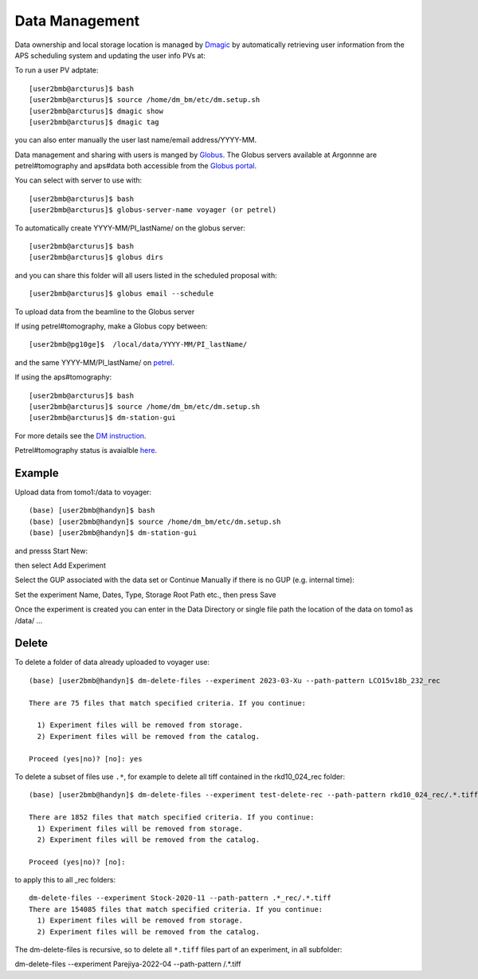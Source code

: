 Data Management
===============

Data ownership and local storage location is managed by `Dmagic <https://dmagic.readthedocs.io/en/latest/index.html>`_ by automatically retrieving user information from the APS scheduling system and updating the user info PVs at:


.. image:: ../img/medm_screen.png 
   :width: 480px
   :align: center
   :alt: tomo_user


To run a user PV adptate::

    [user2bmb@arcturus]$ bash
    [user2bmb@arcturus]$ source /home/dm_bm/etc/dm.setup.sh
    [user2bmb@arcturus]$ dmagic show
    [user2bmb@arcturus]$ dmagic tag

you can also enter manually the user last name/email address/YYYY-MM.

Data management and sharing with users is manged by `Globus <https://dmagic.readthedocs.io/en/latest/index.html>`_. The Globus servers available at Argonnne are petrel#tomography and aps#data both accessible from the `Globus portal <https://www.globus.org/>`_.

You can select with server to use with::

    [user2bmb@arcturus]$ bash
    [user2bmb@arcturus]$ globus-server-name voyager (or petrel)

To automatically create YYYY-MM/PI_lastName/ on the globus server::

    [user2bmb@arcturus]$ bash
    [user2bmb@arcturus]$ globus dirs

and you can share this folder will all users listed in the scheduled proposal with::

    [user2bmb@arcturus]$ globus email --schedule

To upload data from the beamline to the Globus server

If using petrel#tomography, make a Globus copy between::

    [user2bmb@pg10ge]$  /local/data/YYYY-MM/PI_lastName/

and the same YYYY-MM/PI_lastName/ on  `petrel <https://app.globus.org/file-manager?origin_id=e133a81a-6d04-11e5-ba46-22000b92c6ec&origin_path=%2F2-BM%2F>`_.

If using the aps#tomography::

    [user2bmb@arcturus]$ bash
    [user2bmb@arcturus]$ source /home/dm_bm/etc/dm.setup.sh
    [user2bmb@arcturus]$ dm-station-gui

For more details see the `DM instruction <https://confluence.aps.anl.gov/display/DMGT/2-BM+Deployment>`_.

Petrel#tomography status is avaialble `here <https://virtualhelpdesk.cels.anl.gov/blog/>`_.


Example
-------

Upload data from tomo1:/data to voyager::

    (base) [user2bmb@handyn]$ bash
    (base) [user2bmb@handyn]$ source /home/dm_bm/etc/dm.setup.sh
    (base) [user2bmb@handyn]$ dm-station-gui

and presss Start New:

.. image:: ../img/dm_01.png 
   :width: 480px
   :align: center
   :alt: dm

then select Add Experiment

.. image:: ../img/dm_02.png 
   :width: 480px
   :align: center
   :alt: dm


Select the GUP associated with the data set or Continue Manually if there is no GUP (e.g. internal time):

.. image:: ../img/dm_03.png 
   :width: 480px
   :align: center
   :alt: dm


Set the experiment Name, Dates, Type, Storage Root Path etc., then press Save

.. image:: ../img/dm_04.png 
   :width: 480px
   :align: center
   :alt: dm

Once the experiment is created you can enter in the Data Directory or single file path the location of the data on tomo1 as /data/ ...

.. image:: ../img/dm_05.png 
   :width: 480px
   :align: center
   :alt: dm


Delete
------

To delete a folder of data already uploaded to voyager use:

::

    (base) [user2bmb@handyn]$ dm-delete-files --experiment 2023-03-Xu --path-pattern LCO15v18b_232_rec

    There are 75 files that match specified criteria. If you continue:

      1) Experiment files will be removed from storage.
      2) Experiment files will be removed from the catalog.

    Proceed (yes|no)? [no]: yes


To delete a subset of files use ``.*``, for example to delete all tiff contained in the rkd10_024_rec folder:

::

    (base) [user2bmb@handyn]$ dm-delete-files --experiment test-delete-rec --path-pattern rkd10_024_rec/.*.tiff

    There are 1852 files that match specified criteria. If you continue: 
      1) Experiment files will be removed from storage.
      2) Experiment files will be removed from the catalog.

    Proceed (yes|no)? [no]:

to apply this to all _rec folders:

::

    dm-delete-files --experiment Stock-2020-11 --path-pattern .*_rec/.*.tiff
    There are 154085 files that match specified criteria. If you continue: 
      1) Experiment files will be removed from storage.
      2) Experiment files will be removed from the catalog.

The dm-delete-files is recursive, so to delete all ``*.tiff`` files part of an experiment, in all subfolder: 

::

dm-delete-files --experiment Parejiya-2022-04 --path-pattern /.*.tiff
